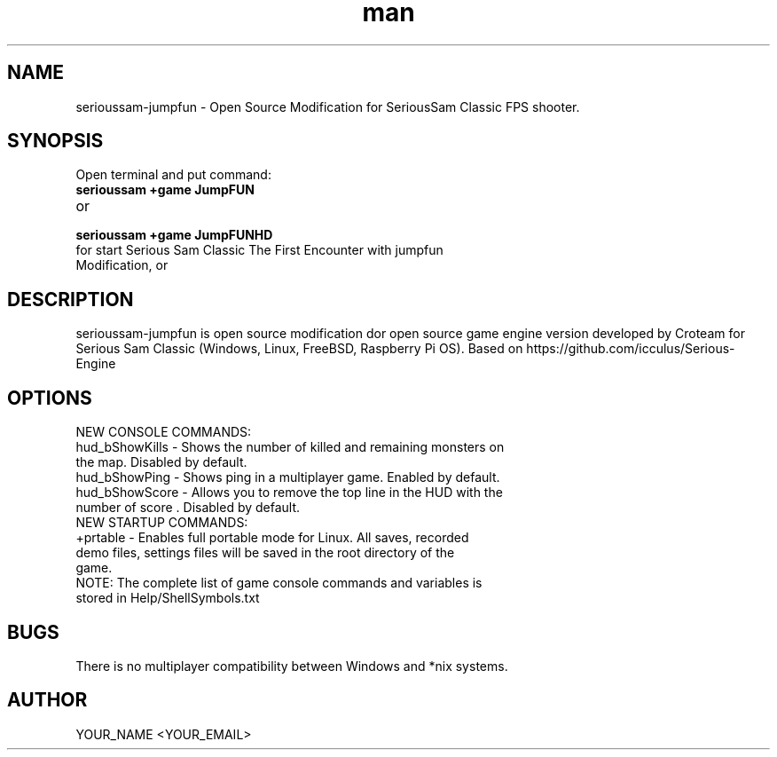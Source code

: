 .\" Manpage for serioussam-jumpfun
.\" Contact YOUR_NAME <YOUR_EMAIL> to correct errors or typos.
.TH man 1 "06  2023" "1.0" "sserioussam-jumpfun man page"
.SH NAME
serioussam-jumpfun - Open Source Modification for SeriousSam Classic FPS shooter.
.SH SYNOPSIS
Open terminal and put command:
.TP
.B
serioussam +game JumpFUN
.TP
or
.TP
.B
serioussam +game JumpFUNHD
.TP
for start Serious Sam Classic The First Encounter with jumpfun Modification, or 
.SH DESCRIPTION
serioussam-jumpfun is open source modification dor open source game engine version developed by Croteam for Serious Sam Classic (Windows, Linux, FreeBSD, Raspberry Pi OS). Based on https://github.com/icculus/Serious-Engine
.SH OPTIONS
.TP
NEW CONSOLE COMMANDS:
.TP
hud_bShowKills - Shows the number of killed and remaining monsters on the map. Disabled by default.
.TP
hud_bShowPing - Shows ping in a multiplayer game. Enabled by default.
.TP
hud_bShowScore - Allows you to remove the top line in the HUD with the number of score . Disabled by default.
.TP
NEW STARTUP COMMANDS:
.TP
+prtable - Enables full portable mode for Linux. All saves, recorded demo files, settings files will be saved in the root directory of the game.
.TP
NOTE: The complete list of game console commands and variables is stored in Help/ShellSymbols.txt
.SH BUGS
There is no multiplayer compatibility between Windows and *nix systems.
.SH AUTHOR
YOUR_NAME <YOUR_EMAIL>
